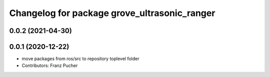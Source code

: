 ^^^^^^^^^^^^^^^^^^^^^^^^^^^^^^^^^^^^^^^^^^^^^
Changelog for package grove_ultrasonic_ranger
^^^^^^^^^^^^^^^^^^^^^^^^^^^^^^^^^^^^^^^^^^^^^

0.0.2 (2021-04-30)
------------------

0.0.1 (2020-12-22)
------------------
* move packages from ros/src to repository toplevel folder
* Contributors: Franz Pucher
